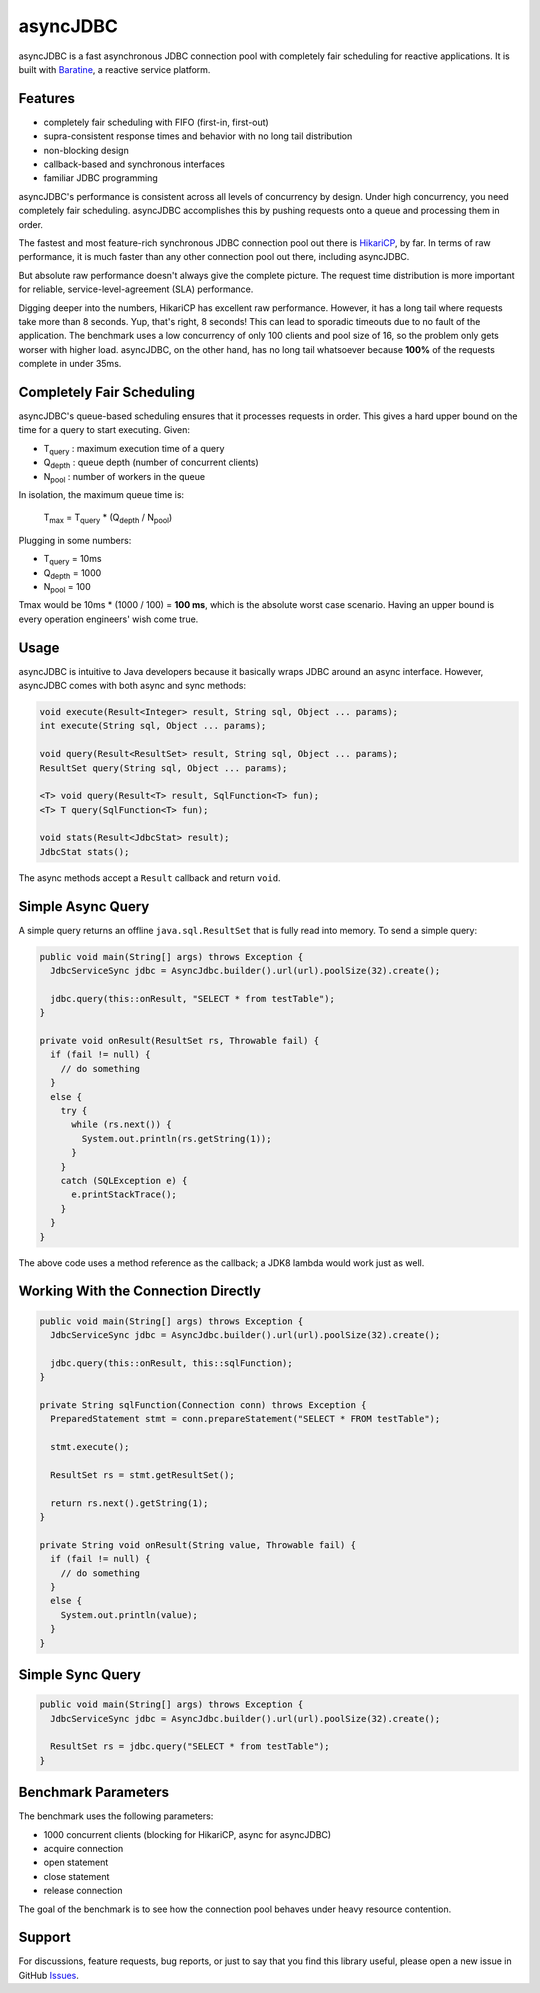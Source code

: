 asyncJDBC
=========
asyncJDBC is a fast asynchronous JDBC connection pool with completely fair
scheduling for reactive applications.  It is built with
`Baratine <http://baratine.io/>`_, a reactive service platform.

Features
--------

* completely fair scheduling with FIFO (first-in, first-out)
* supra-consistent response times and behavior with no long tail distribution
* non-blocking design
* callback-based and synchronous interfaces
* familiar JDBC programming

asyncJDBC's performance is consistent across all levels of concurrency by
design.  Under high concurrency, you need completely fair scheduling.
asyncJDBC accomplishes this by pushing requests onto a queue and processing
them in order.

The fastest and most feature-rich synchronous JDBC connection pool out there is
`HikariCP <https://github.com/brettwooldridge/HikariCP>`_, by far.  In terms of
raw performance, it is much faster than any other connection pool out there,
including asyncJDBC.

.. image:: https://github.com/diablonhn/asyncJDBC/wiki/asyncjdbc-vs-hikaricp-vs-dbcp.png

But absolute raw performance doesn't always give the complete picture.  The request time
distribution is more important for reliable, service-level-agreement (SLA) performance.

.. image:: https://github.com/diablonhn/asyncJDBC/wiki/asyncjdbc-vs-hikaricp-distribution.png

Digging deeper into the numbers, HikariCP has excellent raw performance.  However, it has a
long tail where requests take more than 8 seconds.  Yup, that's right, 8 seconds!  This can
lead to sporadic timeouts due to no fault of the application.  The benchmark uses a low
concurrency of only 100 clients and pool size of 16, so the problem only gets worser with
higher load. asyncJDBC, on the other hand, has no long tail whatsoever because **100%** of
the requests complete in under 35ms.

Completely Fair Scheduling
--------------------------
asyncJDBC's queue-based scheduling ensures that it processes requests in order.  This
gives a hard upper bound on the time for a query to start executing.  Given:

* T\ :subscript:`query`  : maximum execution time of a query
* Q\ :subscript:`depth`  : queue depth (number of concurrent clients)
* N\ :subscript:`pool`   : number of workers in the queue

In isolation, the maximum queue time is:
  
    T\ :subscript:`max` = T\ :subscript:`query` * (Q\ :subscript:`depth` / N\ :subscript:`pool`)

Plugging in some numbers:

* T\ :subscript:`query`   =   10ms
* Q\ :subscript:`depth`   =   1000
* N\ :subscript:`pool`    =   100

Tmax would be 10ms * (1000 / 100) = **100 ms**, which is the absolute worst case
scenario.  Having an upper bound is every operation engineers' wish come true.

Usage
-----
asyncJDBC is intuitive to Java developers because it basically wraps JDBC around an
async interface.  However, asyncJDBC comes with both async and sync methods:

.. code-block:: java

    void execute(Result<Integer> result, String sql, Object ... params);
    int execute(String sql, Object ... params);
  
    void query(Result<ResultSet> result, String sql, Object ... params);
    ResultSet query(String sql, Object ... params);
  
    <T> void query(Result<T> result, SqlFunction<T> fun);
    <T> T query(SqlFunction<T> fun);
  
    void stats(Result<JdbcStat> result);
    JdbcStat stats();

The async methods accept a ``Result`` callback and return ``void``.

Simple Async Query
------------------
A simple query returns an offline ``java.sql.ResultSet`` that is fully read
into memory.  To send a simple query:

.. code-block:: java

    public void main(String[] args) throws Exception {
      JdbcServiceSync jdbc = AsyncJdbc.builder().url(url).poolSize(32).create();
    
      jdbc.query(this::onResult, "SELECT * from testTable");
    }
  
    private void onResult(ResultSet rs, Throwable fail) {
      if (fail != null) {
        // do something
      }
      else {
        try {
          while (rs.next()) {
            System.out.println(rs.getString(1));
          }
        }
        catch (SQLException e) {
          e.printStackTrace();
        }
      }
    }

The above code uses a method reference as the callback; a JDK8 lambda would
work just as well.

Working With the Connection Directly
------------------------------------

.. code-block:: java

    public void main(String[] args) throws Exception {
      JdbcServiceSync jdbc = AsyncJdbc.builder().url(url).poolSize(32).create();
    
      jdbc.query(this::onResult, this::sqlFunction);
    }
  
    private String sqlFunction(Connection conn) throws Exception {
      PreparedStatement stmt = conn.prepareStatement("SELECT * FROM testTable");
      
      stmt.execute();
      
      ResultSet rs = stmt.getResultSet();
      
      return rs.next().getString(1);
    }
  
    private String void onResult(String value, Throwable fail) {
      if (fail != null) {
        // do something
      }
      else {
        System.out.println(value);
      }
    }

Simple Sync Query
-----------------

.. code-block:: java

    public void main(String[] args) throws Exception {
      JdbcServiceSync jdbc = AsyncJdbc.builder().url(url).poolSize(32).create();
    
      ResultSet rs = jdbc.query("SELECT * from testTable");
    }

Benchmark Parameters
--------------------

The benchmark uses the following parameters:

* 1000 concurrent clients (blocking for HikariCP, async for asyncJDBC)
* acquire connection
* open statement
* close statement
* release connection

The goal of the benchmark is to see how the connection pool behaves under heavy resource
contention.

Support
-------
For discussions, feature requests, bug reports, or just to say that you find this library useful, please open a new issue in GitHub
`Issues <https://github.com/diablonhn/asyncJDBC/issues>`_.

